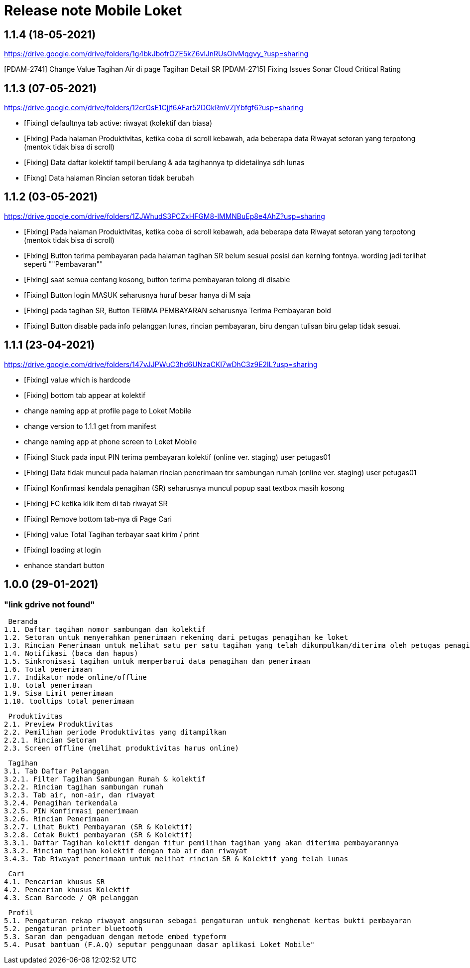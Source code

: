 = Release note Mobile Loket


== 1.1.4 (18-05-2021)

https://drive.google.com/drive/folders/1g4bkJbofrOZE5kZ6vlJnRUsOIvMqgvy_?usp=sharing[]

[PDAM-2741] Change Value Tagihan Air di page Tagihan Detail SR
[PDAM-2715] Fixing Issues Sonar Cloud Critical Rating

== 1.1.3 (07-05-2021)

https://drive.google.com/drive/folders/12crGsE1Cjjf6AFar52DGkRmVZjYbfgf6?usp=sharing[]

- [Fixing] defaultnya tab active: riwayat (kolektif dan biasa)
- [Fixing] Pada halaman Produktivitas, ketika coba di scroll kebawah, ada beberapa data Riwayat setoran yang terpotong (mentok tidak bisa di scroll)
- [Fixing] Data daftar kolektif tampil berulang & ada tagihannya tp didetailnya sdh lunas
- [Fixng] Data halaman Rincian setoran tidak berubah

== 1.1.2 (03-05-2021)

https://drive.google.com/drive/folders/1ZJWhudS3PCZxHFGM8-lMMNBuEp8e4AhZ?usp=sharing[]

- [Fixing] Pada halaman Produktivitas, ketika coba di scroll kebawah, ada beberapa data Riwayat setoran yang terpotong (mentok tidak bisa di scroll)
- [Fixing] Button terima pembayaran pada halaman tagihan SR belum sesuai posisi dan kerning fontnya. wording jadi terlihat seperti ""Pembavaran""
- [Fixing] saat semua centang kosong, button terima pembayaran tolong di disable
- [Fixing] Button login MASUK seharusnya huruf besar hanya di M saja
- [Fixing] pada tagihan SR, Button TERIMA PEMBAYARAN seharusnya Terima Pembayaran bold
- [Fixing] Button disable pada info pelanggan lunas, rincian pembayaran, biru dengan tulisan biru gelap tidak sesuai.

== 1.1.1 (23-04-2021)

https://drive.google.com/drive/folders/147vJJPWuC3hd6UNzaCKI7wDhC3z9E2IL?usp=sharing[]

- [Fixing] value which is hardcode
- [Fixing] bottom tab appear at kolektif
- change naming app at profile page to Loket Mobile
- change version to 1.1.1 get from manifest
- change naming app at phone screen to Loket Mobile
- [Fixing] Stuck pada input PIN terima pembayaran kolektif (online ver. staging) user petugas01
- [Fixing] Data tidak muncul pada halaman rincian penerimaan trx sambungan rumah (online ver. staging) user petugas01
- [Fixing] Konfirmasi kendala penagihan (SR) seharusnya muncul popup saat textbox masih kosong
- [Fixing] FC ketika klik item di tab riwayat SR
- [Fixing] Remove bottom tab-nya di Page Cari
- [Fixing] value Total Tagihan terbayar saat kirim / print
- [Fixing] loading at login
- enhance standart button

== 1.0.0 (29-01-2021)

=== "link gdrive not found"

 Beranda 
1.1. Daftar tagihan nomor sambungan dan kolektif
1.2. Setoran untuk menyerahkan penerimaan rekening dari petugas penagihan ke loket
1.3. Rincian Penerimaan untuk melihat satu per satu tagihan yang telah dikumpulkan/diterima oleh petugas penagihan
1.4. Notifikasi (baca dan hapus)
1.5. Sinkronisasi tagihan untuk memperbarui data penagihan dan penerimaan
1.6. Total penerimaan
1.7. Indikator mode online/offline
1.8. total penerimaan
1.9. Sisa Limit penerimaan
1.10. tooltips total penerimaan

 Produktivitas
2.1. Preview Produktivitas
2.2. Pemilihan periode Produktivitas yang ditampilkan
2.2.1. Rincian Setoran
2.3. Screen offline (melihat produktivitas harus online)

 Tagihan
3.1. Tab Daftar Pelanggan
3.2.1. Filter Tagihan Sambungan Rumah & kolektif
3.2.2. Rincian tagihan sambungan rumah
3.2.3. Tab air, non-air, dan riwayat
3.2.4. Penagihan terkendala
3.2.5. PIN Konfirmasi penerimaan
3.2.6. Rincian Penerimaan
3.2.7. Lihat Bukti Pembayaran (SR & Kolektif)
3.2.8. Cetak Bukti pembayaran (SR & Kolektif)
3.3.1. Daftar Tagihan kolektif dengan fitur pemilihan tagihan yang akan diterima pembayarannya
3.3.2. Rincian tagihan kolektif dengan tab air dan riwayat
3.4.3. Tab Riwayat penerimaan untuk melihat rincian SR & Kolektif yang telah lunas

 Cari
4.1. Pencarian khusus SR
4.2. Pencarian khusus Kolektif
4.3. Scan Barcode / QR pelanggan

 Profil
5.1. Pengaturan rekap riwayat angsuran sebagai pengaturan untuk menghemat kertas bukti pembayaran
5.2. pengaturan printer bluetooth
5.3. Saran dan pengaduan dengan metode embed typeform
5.4. Pusat bantuan (F.A.Q) seputar penggunaan dasar aplikasi Loket Mobile"

